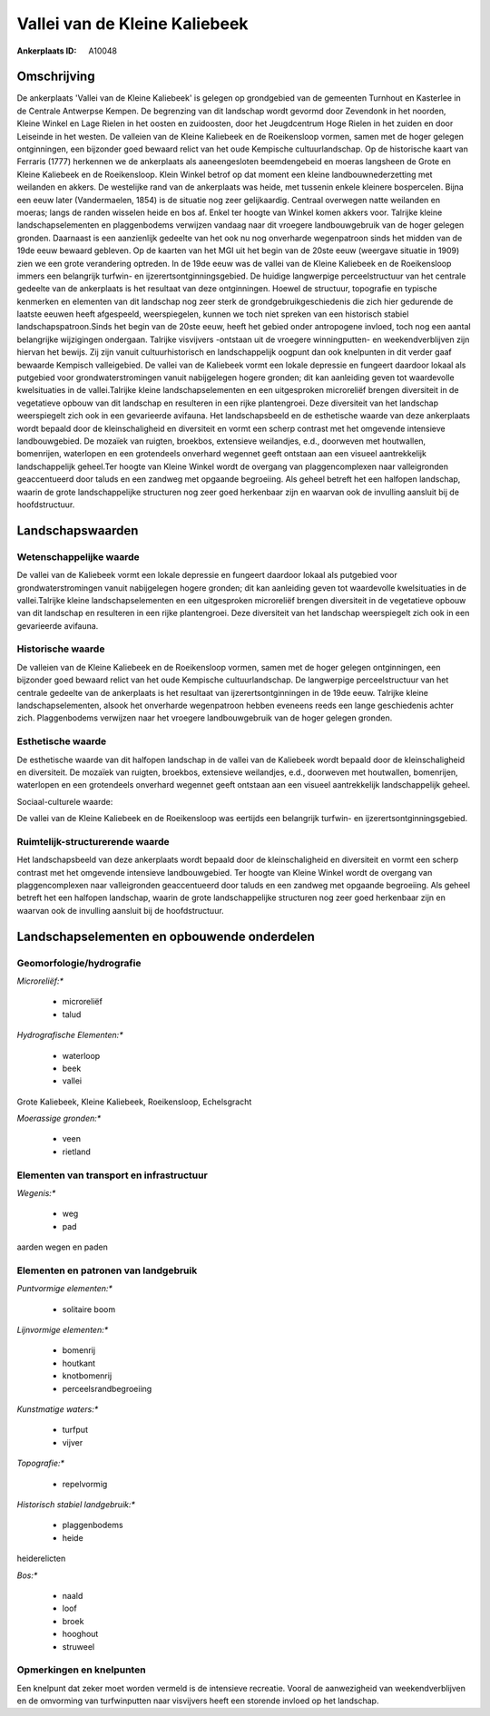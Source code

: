 Vallei van de Kleine Kaliebeek
==============================

:Ankerplaats ID: A10048




Omschrijving
------------

De ankerplaats 'Vallei van de Kleine Kaliebeek' is gelegen op
grondgebied van de gemeenten Turnhout en Kasterlee in de Centrale
Antwerpse Kempen. De begrenzing van dit landschap wordt gevormd door
Zevendonk in het noorden, Kleine Winkel en Lage Rielen in het oosten en
zuidoosten, door het Jeugdcentrum Hoge Rielen in het zuiden en door
Leiseinde in het westen. De valleien van de Kleine Kaliebeek en de
Roeikensloop vormen, samen met de hoger gelegen ontginningen, een
bijzonder goed bewaard relict van het oude Kempische cultuurlandschap.
Op de historische kaart van Ferraris (1777) herkennen we de ankerplaats
als aaneengesloten beemdengebeid en moeras langsheen de Grote en Kleine
Kaliebeek en de Roeikensloop. Klein Winkel betrof op dat moment een
kleine landbouwnederzetting met weilanden en akkers. De westelijke rand
van de ankerplaats was heide, met tussenin enkele kleinere bospercelen.
Bijna een eeuw later (Vandermaelen, 1854) is de situatie nog zeer
gelijkaardig. Centraal overwegen natte weilanden en moeras; langs de
randen wisselen heide en bos af. Enkel ter hoogte van Winkel komen
akkers voor. Talrijke kleine landschapselementen en plaggenbodems
verwijzen vandaag naar dit vroegere landbouwgebruik van de hoger gelegen
gronden. Daarnaast is een aanzienlijk gedeelte van het ook nu nog
onverharde wegenpatroon sinds het midden van de 19de eeuw bewaard
gebleven. Op de kaarten van het MGI uit het begin van de 20ste eeuw
(weergave situatie in 1909) zien we een grote verandering optreden. In
de 19de eeuw was de vallei van de Kleine Kaliebeek en de Roeikensloop
immers een belangrijk turfwin- en ijzerertsontginningsgebied. De huidige
langwerpige perceelstructuur van het centrale gedeelte van de
ankerplaats is het resultaat van deze ontginningen. Hoewel de structuur,
topografie en typische kenmerken en elementen van dit landschap nog zeer
sterk de grondgebruikgeschiedenis die zich hier gedurende de laatste
eeuwen heeft afgespeeld, weerspiegelen, kunnen we toch niet spreken van
een historisch stabiel landschapspatroon.Sinds het begin van de 20ste
eeuw, heeft het gebied onder antropogene invloed, toch nog een aantal
belangrijke wijzigingen ondergaan. Talrijke visvijvers -ontstaan uit de
vroegere winningputten- en weekendverblijven zijn hiervan het bewijs.
Zij zijn vanuit cultuurhistorisch en landschappelijk oogpunt dan ook
knelpunten in dit verder gaaf bewaarde Kempisch valleigebied. De vallei
van de Kaliebeek vormt een lokale depressie en fungeert daardoor lokaal
als putgebied voor grondwaterstromingen vanuit nabijgelegen hogere
gronden; dit kan aanleiding geven tot waardevolle kwelsituaties in de
vallei.Talrijke kleine landschapselementen en een uitgesproken
microreliëf brengen diversiteit in de vegetatieve opbouw van dit
landschap en resulteren in een rijke plantengroei. Deze diversiteit van
het landschap weerspiegelt zich ook in een gevarieerde avifauna. Het
landschapsbeeld en de esthetische waarde van deze ankerplaats wordt
bepaald door de kleinschaligheid en diversiteit en vormt een scherp
contrast met het omgevende intensieve landbouwgebied. De mozaïek van
ruigten, broekbos, extensieve weilandjes, e.d., doorweven met
houtwallen, bomenrijen, waterlopen en een grotendeels onverhard wegennet
geeft ontstaan aan een visueel aantrekkelijk landschappelijk geheel.Ter
hoogte van Kleine Winkel wordt de overgang van plaggencomplexen naar
valleigronden geaccentueerd door taluds en een zandweg met opgaande
begroeiing. Als geheel betreft het een halfopen landschap, waarin de
grote landschappelijke structuren nog zeer goed herkenbaar zijn en
waarvan ook de invulling aansluit bij de hoofdstructuur.



Landschapswaarden
-----------------


Wetenschappelijke waarde
~~~~~~~~~~~~~~~~~~~~~~~~


De vallei van de Kaliebeek vormt een lokale depressie en fungeert
daardoor lokaal als putgebied voor grondwaterstromingen vanuit
nabijgelegen hogere gronden; dit kan aanleiding geven tot waardevolle
kwelsituaties in de vallei.Talrijke kleine landschapselementen en een
uitgesproken microreliëf brengen diversiteit in de vegetatieve opbouw
van dit landschap en resulteren in een rijke plantengroei. Deze
diversiteit van het landschap weerspiegelt zich ook in een gevarieerde
avifauna.

Historische waarde
~~~~~~~~~~~~~~~~~~


De valleien van de Kleine Kaliebeek en de Roeikensloop vormen, samen
met de hoger gelegen ontginningen, een bijzonder goed bewaard relict van
het oude Kempische cultuurlandschap. De langwerpige perceelstructuur van
het centrale gedeelte van de ankerplaats is het resultaat van
ijzerertsontginningen in de 19de eeuw. Talrijke kleine
landschapselementen, alsook het onverharde wegenpatroon hebben eveneens
reeds een lange geschiedenis achter zich. Plaggenbodems verwijzen naar
het vroegere landbouwgebruik van de hoger gelegen gronden.

Esthetische waarde
~~~~~~~~~~~~~~~~~~

De esthetische waarde van dit halfopen landschap
in de vallei van de Kaliebeek wordt bepaald door de kleinschaligheid en
diversiteit. De mozaïek van ruigten, broekbos, extensieve weilandjes,
e.d., doorweven met houtwallen, bomenrijen, waterlopen en een
grotendeels onverhard wegennet geeft ontstaan aan een visueel
aantrekkelijk landschappelijk geheel.


Sociaal-culturele waarde:



De vallei van de Kleine Kaliebeek en de
Roeikensloop was eertijds een belangrijk turfwin- en
ijzerertsontginningsgebied.

Ruimtelijk-structurerende waarde
~~~~~~~~~~~~~~~~~~~~~~~~~~~~~~~~

Het landschapsbeeld van deze ankerplaats wordt bepaald door de
kleinschaligheid en diversiteit en vormt een scherp contrast met het
omgevende intensieve landbouwgebied. Ter hoogte van Kleine Winkel wordt
de overgang van plaggencomplexen naar valleigronden geaccentueerd door
taluds en een zandweg met opgaande begroeiing. Als geheel betreft het
een halfopen landschap, waarin de grote landschappelijke structuren nog
zeer goed herkenbaar zijn en waarvan ook de invulling aansluit bij de
hoofdstructuur.



Landschapselementen en opbouwende onderdelen
--------------------------------------------



Geomorfologie/hydrografie
~~~~~~~~~~~~~~~~~~~~~~~~~


*Microreliëf:**

 * microreliëf
 * talud


*Hydrografische Elementen:**

 * waterloop
 * beek
 * vallei


Grote Kaliebeek, Kleine Kaliebeek, Roeikensloop, Echelsgracht

*Moerassige gronden:**

 * veen
 * rietland


Elementen van transport en infrastructuur
~~~~~~~~~~~~~~~~~~~~~~~~~~~~~~~~~~~~~~~~~

*Wegenis:**

 * weg
 * pad


aarden wegen en paden

Elementen en patronen van landgebruik
~~~~~~~~~~~~~~~~~~~~~~~~~~~~~~~~~~~~~

*Puntvormige elementen:**

 * solitaire boom


*Lijnvormige elementen:**

 * bomenrij
 * houtkant
 * knotbomenrij
 * perceelsrandbegroeiing

*Kunstmatige waters:**

 * turfput
 * vijver


*Topografie:**

 * repelvormig


*Historisch stabiel landgebruik:**

 * plaggenbodems
 * heide


heiderelicten

*Bos:**

 * naald
 * loof
 * broek
 * hooghout
 * struweel



Opmerkingen en knelpunten
~~~~~~~~~~~~~~~~~~~~~~~~~


Een knelpunt dat zeker moet worden vermeld is de intensieve recreatie.
Vooral de aanwezigheid van weekendverblijven en de omvorming van
turfwinputten naar visvijvers heeft een storende invloed op het
landschap.
